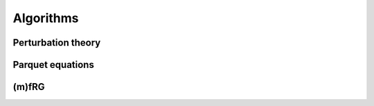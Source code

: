 Algorithms
==========

Perturbation theory
+++++++++++++++++++

Parquet equations
+++++++++++++++++


(m)fRG
++++++
